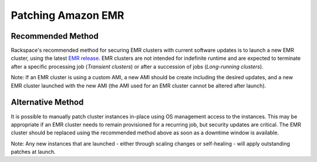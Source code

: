 .. _patching_emr:

===================
Patching Amazon EMR
===================

Recommended Method
------------------

Rackspace's recommended method for securing EMR clusters with current
software updates is to launch a new EMR cluster, using the latest
`EMR release <https://docs.aws.amazon.com/emr/latest/ReleaseGuide/emr-release-components.html>`_.
EMR clusters are not intended for indefinite runtime and are expected to
terminate after a specific processing job (*Transient clusters*) or after a
succession of jobs (*Long-running clusters*).

Note: If an EMR cluster is using a custom AMI, a new AMI should be create
including the desired updates, and a new EMR cluster launched with the new AMI
(the AMI used for an EMR cluster cannot be altered after launch).

Alternative Method
------------------

It is possible to manually patch cluster instances in-place using OS
management access to the instances. This may be appropriate if an EMR
cluster needs to remain provisioned for a recurring job, but security
updates are critical. The EMR cluster should be replaced using the recommended
method above as soon as a downtime window is available.

Note: Any new instances that are launched - either through scaling changes
or self-healing - will apply outstanding patches at launch.
